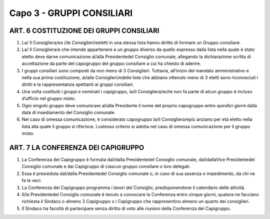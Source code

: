 ==========================
Capo 3 - GRUPPI CONSILIARI
==========================

ART. 6 COSTITUZIONE DEI GRUPPI CONSILIARI
--------------------------------------

1. La/ Il Consigliera/eo i/le Consiglieri/eeletti in una stessa lista hanno diritto di formare un Gruppo consiliare.

2. La/ Il Consigliera/e che intende appartenere a un gruppo diverso da quello espresso dalla lista nella quale è stato eletto deve darne comunicazione al/alla Presidentedel Consiglio comunale, allegando la dichiarazione scritta di accettazione da parte del capogruppo del gruppo consiliare a cui ha chiesto di aderire.

3. I gruppi consiliari sono composti da non meno di 3 Consiglieri. Tuttavia, all’inizio del mandato amministrativo e nella sua prima costituzione, ai/alle Consiglieri/edelle liste che abbiano ottenuto meno di 3 eletti sono riconosciuti i diritti e la rappresentanza spettanti ai gruppi consiliari.

4. Una volta costituiti i gruppi e nominati i capigruppo, la/il Consigliera/eche non fa parte di alcun gruppo è incluso d’ufficio nel gruppo misto.

5.  Ogni  singolo  gruppo  deve  comunicare al/alla Presidente il  nome  del  proprio  capogruppo  entro quindici giorni dalla data di insediamento del Consiglio comunale.

6. Nel caso di omessa comunicazione, è considerato capogruppo la/il Consigliera/epiù anziano per età eletto nella lista alla  quale il gruppo si riferisce.  Lostesso criterio si adotta nel caso di omessa comunicazione per il gruppo misto.

ART. 7 LA CONFERENZA DEI CAPIGRUPPO
----------------------------------

1. La Conferenza dei Capigruppo è formata dal/dalla Presidentedel Consiglio comunale, dal/dallaVice  Presidentedel  Consiglio  comunale e  dai  Capigruppo  di  ciascun  gruppo  consiliare  o  loro delegati.

2.  Essa  è  presieduta dal/dalla  Presidentedel  Consiglio  comunale  o,  in  caso  di  sua  assenza  o impedimento, da chi ne fa le veci.

3. La Conferenza dei Capigruppo programma i lavori del Consiglio, predisponendone il calendario delle attività.

4. Il/la Presidentedel Consiglio comunale è tenuto a convocare la Conferenza entro cinque giorni, qualora  ne  facciano  richiesta  il  Sindaco  o  almeno  3  Capigruppo  o  i  Capigruppo  che  rappresentino almeno un quarto dei consiglieri.

5.  Il  Sindaco  ha  facoltà  di  partecipare  senza  diritto  di  voto  alle  riunioni  della  Conferenza  dei Capigruppo.
